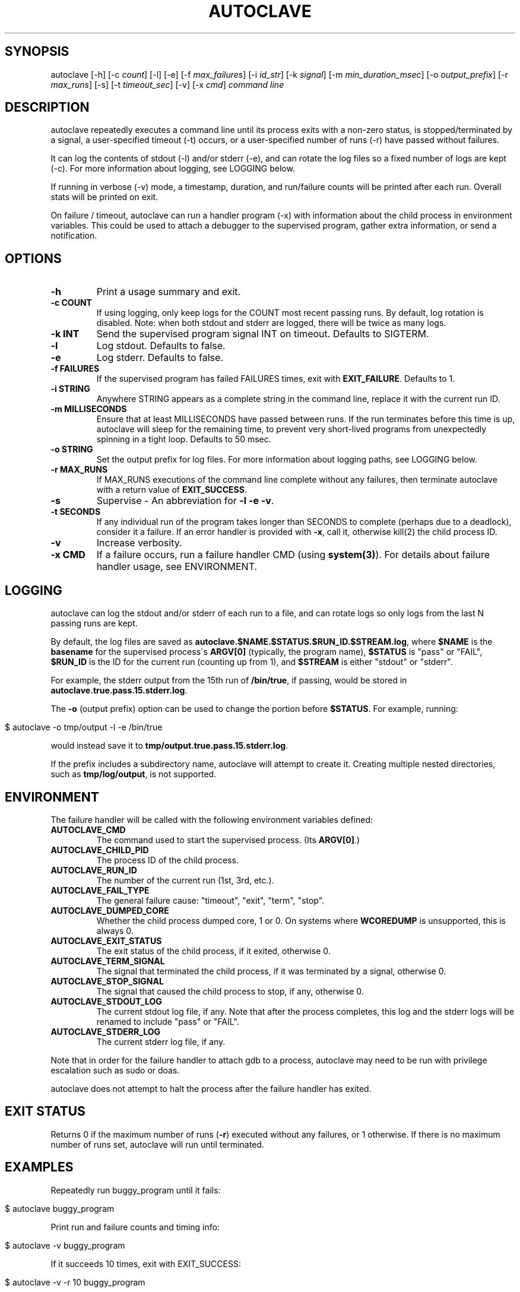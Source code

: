 .\" generated with Ronn/v0.7.3
.\" http://github.com/rtomayko/ronn/tree/0.7.3
.
.TH "AUTOCLAVE" "1" "July 2018" "" ""
.
.SH "SYNOPSIS"
autoclave [\-h] [\-c \fIcount\fR] [\-l] [\-e] [\-f \fImax_failures\fR] [\-i \fIid_str\fR] [\-k \fIsignal\fR] [\-m \fImin_duration_msec\fR] [\-o \fIoutput_prefix\fR] [\-r \fImax_runs\fR] [\-s] [\-t \fItimeout_sec\fR] [\-v] [\-x \fIcmd\fR] \fIcommand line\fR
.
.SH "DESCRIPTION"
autoclave repeatedly executes a command line until its process exits with a non\-zero status, is stopped/terminated by a signal, a user\-specified timeout (\-t) occurs, or a user\-specified number of runs (\-r) have passed without failures\.
.
.P
It can log the contents of stdout (\-l) and/or stderr (\-e), and can rotate the log files so a fixed number of logs are kept (\-c)\. For more information about logging, see LOGGING below\.
.
.P
If running in verbose (\-v) mode, a timestamp, duration, and run/failure counts will be printed after each run\. Overall stats will be printed on exit\.
.
.P
On failure / timeout, autoclave can run a handler program (\-x) with information about the child process in environment variables\. This could be used to attach a debugger to the supervised program, gather extra information, or send a notification\.
.
.SH "OPTIONS"
.
.TP
\fB\-h\fR
Print a usage summary and exit\.
.
.TP
\fB\-c COUNT\fR
If using logging, only keep logs for the COUNT most recent passing runs\. By default, log rotation is disabled\. Note: when both stdout and stderr are logged, there will be twice as many logs\.
.
.TP
\fB\-k INT\fR
Send the supervised program signal INT on timeout\. Defaults to SIGTERM\.
.
.TP
\fB\-l\fR
Log stdout\. Defaults to false\.
.
.TP
\fB\-e\fR
Log stderr\. Defaults to false\.
.
.TP
\fB\-f FAILURES\fR
If the supervised program has failed FAILURES times, exit with \fBEXIT_FAILURE\fR\. Defaults to 1\.
.
.TP
\fB\-i STRING\fR
Anywhere STRING appears as a complete string in the command line, replace it with the current run ID\.
.
.TP
\fB\-m MILLISECONDS\fR
Ensure that at least MILLISECONDS have passed between runs\. If the run terminates before this time is up, autoclave will sleep for the remaining time, to prevent very short\-lived programs from unexpectedly spinning in a tight loop\. Defaults to 50 msec\.
.
.TP
\fB\-o STRING\fR
Set the output prefix for log files\. For more information about logging paths, see LOGGING below\.
.
.TP
\fB\-r MAX_RUNS\fR
If MAX_RUNS executions of the command line complete without any failures, then terminate autoclave with a return value of \fBEXIT_SUCCESS\fR\.
.
.TP
\fB\-s\fR
Supervise \- An abbreviation for \fB\-l \-e \-v\fR\.
.
.TP
\fB\-t SECONDS\fR
If any individual run of the program takes longer than SECONDS to complete (perhaps due to a deadlock), consider it a failure\. If an error handler is provided with \fB\-x\fR, call it, otherwise kill(2) the child process ID\.
.
.TP
\fB\-v\fR
Increase verbosity\.
.
.TP
\fB\-x CMD\fR
If a failure occurs, run a failure handler CMD (using \fBsystem(3)\fR)\. For details about failure handler usage, see ENVIRONMENT\.
.
.SH "LOGGING"
autoclave can log the stdout and/or stderr of each run to a file, and can rotate logs so only logs from the last N passing runs are kept\.
.
.P
By default, the log files are saved as \fBautoclave\.$NAME\.$STATUS\.$RUN_ID\.$STREAM\.log\fR, where \fB$NAME\fR is the \fBbasename\fR for the supervised process\'s \fBARGV[0]\fR (typically, the program name), \fB$STATUS\fR is "pass" or "FAIL", \fB$RUN_ID\fR is the ID for the current run (counting up from 1), and \fB$STREAM\fR is either "stdout" or "stderr"\.
.
.P
For example, the stderr output from the 15th run of \fB/bin/true\fR, if passing, would be stored in \fBautoclave\.true\.pass\.15\.stderr\.log\fR\.
.
.P
The \fB\-o\fR (output prefix) option can be used to change the portion before \fB$STATUS\fR\. For example, running:
.
.IP "" 4
.
.nf

$ autoclave \-o tmp/output \-l \-e /bin/true
.
.fi
.
.IP "" 0
.
.P
would instead save it to \fBtmp/output\.true\.pass\.15\.stderr\.log\fR\.
.
.P
If the prefix includes a subdirectory name, autoclave will attempt to create it\. Creating multiple nested directories, such as \fBtmp/log/output\fR, is not supported\.
.
.SH "ENVIRONMENT"
The failure handler will be called with the following environment variables defined:
.
.TP
\fBAUTOCLAVE_CMD\fR
The command used to start the supervised process\. (Its \fBARGV[0]\fR\.)
.
.TP
\fBAUTOCLAVE_CHILD_PID\fR
The process ID of the child process\.
.
.TP
\fBAUTOCLAVE_RUN_ID\fR
The number of the current run (1st, 3rd, etc\.)\.
.
.TP
\fBAUTOCLAVE_FAIL_TYPE\fR
The general failure cause: "timeout", "exit", "term", "stop"\.
.
.TP
\fBAUTOCLAVE_DUMPED_CORE\fR
Whether the child process dumped core, 1 or 0\. On systems where \fBWCOREDUMP\fR is unsupported, this is always 0\.
.
.TP
\fBAUTOCLAVE_EXIT_STATUS\fR
The exit status of the child process, if it exited, otherwise 0\.
.
.TP
\fBAUTOCLAVE_TERM_SIGNAL\fR
The signal that terminated the child process, if it was terminated by a signal, otherwise 0\.
.
.TP
\fBAUTOCLAVE_STOP_SIGNAL\fR
The signal that caused the child process to stop, if any, otherwise 0\.
.
.TP
\fBAUTOCLAVE_STDOUT_LOG\fR
The current stdout log file, if any\. Note that after the process completes, this log and the stderr logs will be renamed to include "pass" or "FAIL"\.
.
.TP
\fBAUTOCLAVE_STDERR_LOG\fR
The current stderr log file, if any\.
.
.P
Note that in order for the failure handler to attach gdb to a process, autoclave may need to be run with privilege escalation such as sudo or doas\.
.
.P
autoclave does not attempt to halt the process after the failure handler has exited\.
.
.SH "EXIT STATUS"
Returns 0 if the maximum number of runs (\fB\-r\fR) executed without any failures, or 1 otherwise\. If there is no maximum number of runs set, autoclave will run until terminated\.
.
.SH "EXAMPLES"
Repeatedly run buggy_program until it fails:
.
.IP "" 4
.
.nf

$ autoclave buggy_program
.
.fi
.
.IP "" 0
.
.P
Print run and failure counts and timing info:
.
.IP "" 4
.
.nf

$ autoclave \-v buggy_program
.
.fi
.
.IP "" 0
.
.P
If it succeeds 10 times, exit with EXIT_SUCCESS:
.
.IP "" 4
.
.nf

$ autoclave \-v \-r 10 buggy_program
.
.fi
.
.IP "" 0
.
.P
Ensure there is at least 500 mesc between runs, sleeping if necessary:
.
.IP "" 4
.
.nf

$ autoclave \-v \-r 10 \-m 500 buggy_program
.
.fi
.
.IP "" 0
.
.P
Run without any delay:
.
.IP "" 4
.
.nf

$ autoclave \-v \-r 10 \-m 0 buggy_program
.
.fi
.
.IP "" 0
.
.P
Repeatedly run buggy_program, logging stdout to \fBautoclave\.buggy_program\.pass\.1\.stdout\.log\fR, \fBautoclave\.buggy_program\.FAIL\.2\.stdout\.log\fR, and so on:
.
.IP "" 4
.
.nf

$ autoclave \-l buggy_program
.
.fi
.
.IP "" 0
.
.P
Log to \fB/tmp/buggy\.STATUS\.ID\.stdout\.log\fR instead:
.
.IP "" 4
.
.nf

$ autoclave \-l \-o /tmp/buggy buggy_program
.
.fi
.
.IP "" 0
.
.P
Log, but only keep logs from the 5 most recent passing runs:
.
.IP "" 4
.
.nf

$ autoclave \-l \-c 5 buggy_program
.
.fi
.
.IP "" 0
.
.P
Log stderr as well as stdout (keeping 10 files):
.
.IP "" 4
.
.nf

$ autoclave \-l \-e \-c 5 buggy_program
.
.fi
.
.IP "" 0
.
.P
Repeatedly run buggy_program, printing run and failure counts and timing info, and logging stdout and stderr:
.
.IP "" 4
.
.nf

$ autoclave \-l \-e \-v buggy_program
.
.fi
.
.IP "" 0
.
.P
Alias for the previous use:
.
.IP "" 4
.
.nf

$ autoclave \-s buggy_program
.
.fi
.
.IP "" 0
.
.P
Repeatedly run buggy_program with the run ID as its ARGV[2]:
.
.IP "" 4
.
.nf

$ autoclave \-i % buggy_program \-\-seed %
.
.fi
.
.IP "" 0
.
.P
Repeatedly run buggy_program until it has failed 10 times:
.
.IP "" 4
.
.nf

$ autoclave \-f 10 buggy_program
.
.fi
.
.IP "" 0
.
.P
Run a program that occasionally deadlocks, halting it and counting it as a failure if it takes more than 10 seconds to complete:
.
.IP "" 4
.
.nf

$ autoclave \-t 10 build/deadlock_example
.
.fi
.
.IP "" 0
.
.P
Attach gdb to the child process when the process times out, to investigate what is deadlocking:
.
.IP "" 4
.
.nf

$ autoclave \-t 10 \-x \'sudo gdb \-\-pid=$AUTOCLAVE_CHILD_PID\' build/deadlock_example
.
.fi
.
.IP "" 0
.
.P
Use a failure handler script, \fBexamples/gdb_it\fR, rather than running gdb directly:
.
.IP "" 4
.
.nf

$ autoclave \-t 10 \-x examples/gdb_it build/deadlock_example
.
.fi
.
.IP "" 0
.
.P
Run \fBbuild/crash_example\fR, calling \fBexamples/gdb_it\fR if it fails\. This will load a core dump, if available:
.
.IP "" 4
.
.nf

$ autoclave \-x examples/gdb_it build/crash_example
.
.fi
.
.IP "" 0
.
.SH "BUGS"
All monitoring is based on the child process directly created by forking and execve\-ing the command, so if the command is just a wrapper script for another program (and it forgets to use \fBexec\fR), the results may be incomplete\.
.
.P
There may be race conditions in the child process error handling logic\.
.
.P
Log rotation does not delete failure logs\. This is probably the right default, but there isn\'t a way to configure it yet\.
.
.SH "COPYRIGHT"
\fBautoclave\fR is Copyright (C) 2015\-18 Scott Vokes \fIvokes\.s@gmail\.com\fR\.
.
.SH "SEE ALSO"
gdb(1), core(5), radamsa(1) \fIhttps://gitlab\.com/akihe/radamsa\fR
